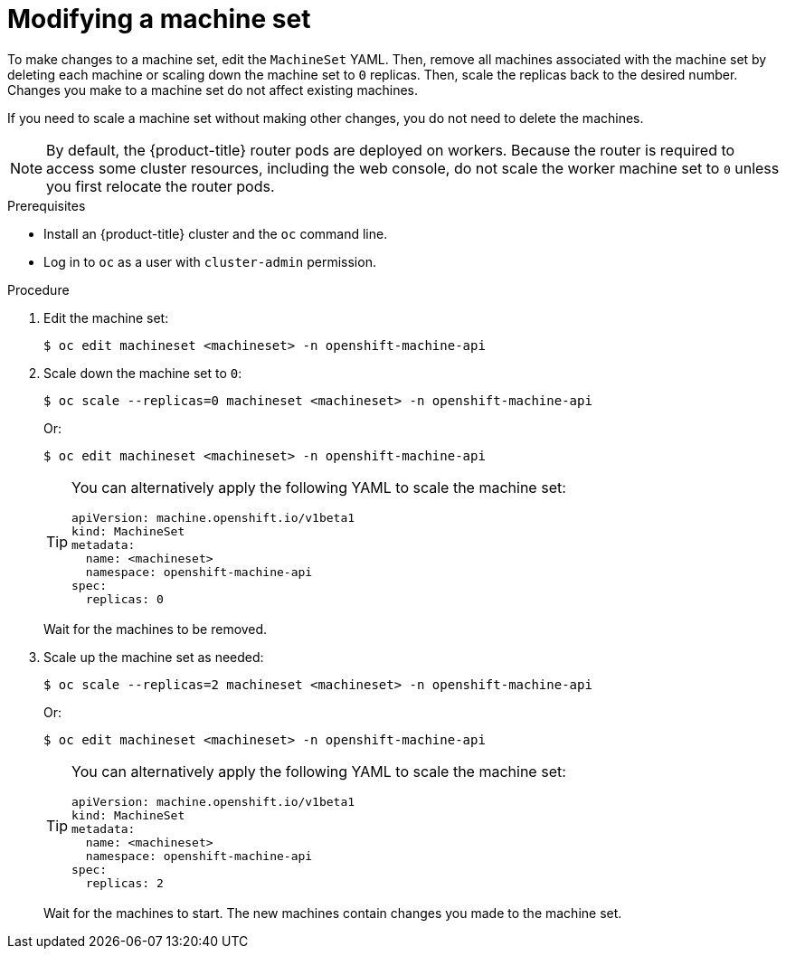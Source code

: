 // Module included in the following assemblies:
//
//
// * machine_management/modifying-machineset.adoc
// * scalability_and_performance/recommended-cluster-scaling-practices.adoc

[id="machineset-modifying_{context}"]
= Modifying a machine set

To make changes to a machine set, edit the `MachineSet` YAML. Then, remove all machines associated with the machine set by deleting each machine or scaling down the machine set to `0` replicas. Then, scale the replicas back to the desired number. Changes you make to a machine set do not affect existing machines.

If you need to scale a machine set without making other changes, you do not need to delete the machines.

[NOTE]
====
By default, the {product-title} router pods are deployed on workers. Because the router is required to access some cluster resources, including the web console, do not scale the worker machine set to `0` unless you first relocate the router pods.
====

.Prerequisites

* Install an {product-title} cluster and the `oc` command line.
* Log in to `oc` as a user with `cluster-admin` permission.

.Procedure

. Edit the machine set:
+
[source,terminal]
----
$ oc edit machineset <machineset> -n openshift-machine-api
----

. Scale down the machine set to `0`:
+
[source,terminal]
----
$ oc scale --replicas=0 machineset <machineset> -n openshift-machine-api
----
+
Or:
+
[source,terminal]
----
$ oc edit machineset <machineset> -n openshift-machine-api
----
+
[TIP]
====
You can alternatively apply the following YAML to scale the machine set:

[source,yaml]
----
apiVersion: machine.openshift.io/v1beta1
kind: MachineSet
metadata:
  name: <machineset>
  namespace: openshift-machine-api
spec:
  replicas: 0
----
====
+
Wait for the machines to be removed.

. Scale up the machine set as needed:
+
[source,terminal]
----
$ oc scale --replicas=2 machineset <machineset> -n openshift-machine-api
----
+
Or:
+
[source,terminal]
----
$ oc edit machineset <machineset> -n openshift-machine-api
----
+
[TIP]
====
You can alternatively apply the following YAML to scale the machine set:

[source,yaml]
----
apiVersion: machine.openshift.io/v1beta1
kind: MachineSet
metadata:
  name: <machineset>
  namespace: openshift-machine-api
spec:
  replicas: 2
----
====
+
Wait for the machines to start. The new machines contain changes you made to the machine set.
